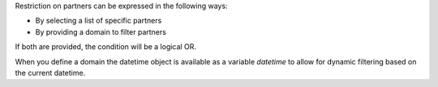 Restriction on partners can be expressed in the following ways:

- By selecting a list of specific partners
- By providing a domain to filter partners

If both are provided, the condition will be a logical OR.

When you define a domain the datetime object is available as a variable `datetime` 
to allow for dynamic filtering based on the current datetime.

